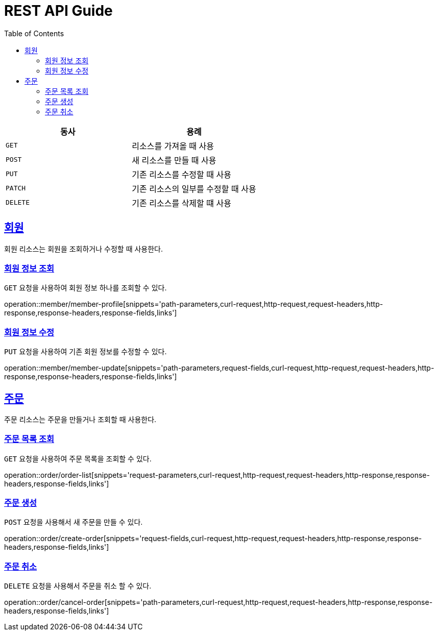 = REST API Guide
ifndef::snippets[]
:snippets: ../../../build/generated-snippets
endif::[]
:doctype: book
:icons: font
:source-highlighter: highlightjs
:toc: left
:toclevels: 4
:sectlinks:
:operation-curl-request-title: Example request
:operation-http-response-title: Example response

|===
| 동사 | 용례

| `GET`
| 리소스를 가져올 때 사용

| `POST`
| 새 리소스를 만들 때 사용

| `PUT`
| 기존 리소스를 수정할 때 사용

| `PATCH`
| 기존 리소스의 일부를 수정할 때 사용

| `DELETE`
| 기존 리소스를 삭제할 떄 사용
|===

[[resources-member]]
== 회원

회원 리소스는 회원을 조회하거나 수정할 때 사용한다.

[[resources-member-profile]]
=== 회원 정보 조회

`GET` 요청을 사용하여 회원 정보 하나를 조회할 수 있다.

operation::member/member-profile[snippets='path-parameters,curl-request,http-request,request-headers,http-response,response-headers,response-fields,links']

[[resources-member-update]]
=== 회원 정보 수정

`PUT` 요청을 사용하여 기존 회원 정보를 수정할 수 있다.

operation::member/member-update[snippets='path-parameters,request-fields,curl-request,http-request,request-headers,http-response,response-headers,response-fields,links']


[[resources-order]]
== 주문

주문 리소스는 주문을 만들거나 조회할 때 사용한다.

[[resources-order-list]]
=== 주문 목록 조회

`GET` 요청을 사용하여 주문 목록을 조회할 수 있다.

operation::order/order-list[snippets='request-parameters,curl-request,http-request,request-headers,http-response,response-headers,response-fields,links']

[[resources-order-create]]
=== 주문 생성

`POST` 요청을 사용해서 새 주문을 만들 수 있다.

operation::order/create-order[snippets='request-fields,curl-request,http-request,request-headers,http-response,response-headers,response-fields,links']

[[resources-order-cancel]]
=== 주문 취소

`DELETE` 요청을 사용해서 주문을 취소 할 수 있다.

operation::order/cancel-order[snippets='path-parameters,curl-request,http-request,request-headers,http-response,response-headers,response-fields,links']
